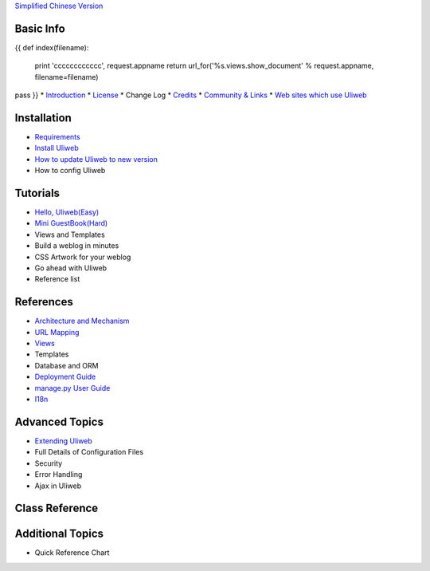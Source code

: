 `Simplified Chinese Version <{{= url_for('%s.views.documents' % request.appname)+'?lang=zh' }}>`_

Basic Info
---------------------
{{ 
def index(filename):
    print 'cccccccccccc', request.appname
    return url_for('%s.views.show_document' % request.appname, filename=filename)
pass
}}
* `Introduction <{{= index('introduction') }}>`_
* `License <{{= index('license') }}>`_
* Change Log
* `Credits <{{= index('credits') }}>`_
* `Community & Links <{{= index('community') }}>`_
* `Web sites which use Uliweb <{{= index('sites') }}>`_

Installation
-------------------------

* `Requirements <{{= index('requirements') }}>`_
* `Install Uliweb <{{= index('installation') }}>`_
* `How to update Uliweb to new version <{{= index('update') }}>`_
* How to config Uliweb

Tutorials
-------------------------------

* `Hello, Uliweb(Easy) <{{= index('hello_uliweb') }}>`_
* `Mini GuestBook(Hard) <{{= index('guestbook') }}>`_
* Views and Templates
* Build a weblog in minutes
* CSS Artwork for your weblog
* Go ahead with Uliweb
* Reference list

References
-----------------------------

* `Architecture and Mechanism <{{= index('architecture') }}>`_
* `URL Mapping <{{= index('url_mapping') }}>`_
* `Views <{{= index('views') }}>`_
* Templates
* Database and ORM
* `Deployment Guide <{{= index('deployment') }}>`_
* `manage.py User Guide <{{= index('manage_guide') }}>`_
* `I18n <{{= index('i18n') }}>`_

Advanced Topics
-----------------------------

* `Extending Uliweb <{{= index('extending') }}>`_
* Full Details of Configuration Files
* Security
* Error Handling
* Ajax in Uliweb

Class Reference
------------------------------

Additional Topics
-------------------------------

* Quick Reference Chart


